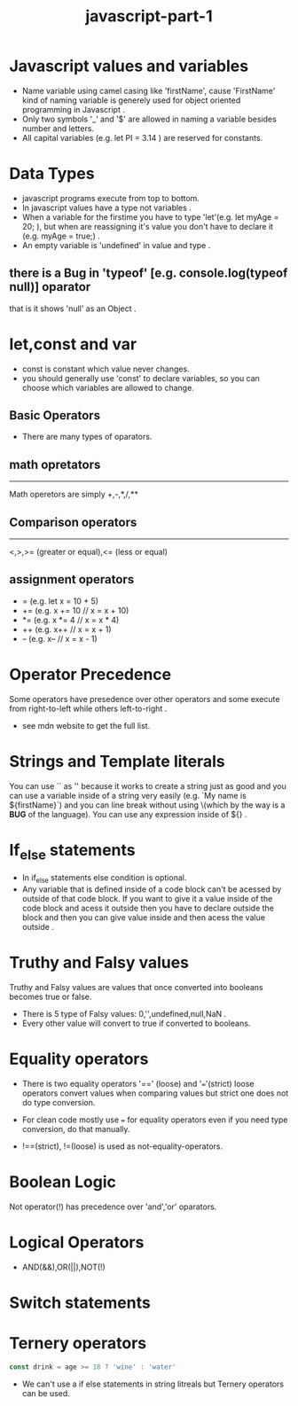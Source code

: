 #+TITLE: javascript-part-1
* Javascript values and variables
- Name variable using camel casing like 'firstName', cause 'FirstName' kind of naming variable is generely used for object oriented programming in Javascript .
- Only two symbols '_' and '$' are allowed in naming a variable besides number and letters.
- All capital variables (e.g. let PI = 3.14 ) are reserved for constants.
* Data Types
- javascript programs execute from top to bottom.
- In javascript values have a type not variables .
- When a variable for the firstime you have to type 'let'(e.g. let myAge = 20; ), but when are reassigning it's value you don't have to declare it (e.g. myAge = true;) .
- An empty variable is 'undefined' in value and type .
** there is a Bug in 'typeof' [e.g. console.log(typeof null)] oparator
that is it shows 'null' as an Object .
* let,const and var
- const is constant which value never changes.
- you should generally use 'const' to declare variables, so you can choose which variables are allowed to change.
** Basic Operators
- There are many types of oparators.
** math opretators
---------------
Math operetors are simply +,-,*,/,**

** Comparison operators
--------------------
<,>,>= (greater or equal),<= (less or equal)
** assignment operators
- = (e.g. let x = 10 + 5)
- += (e.g. x += 10 // x = x + 10)
- *= (e.g. x *= 4 // x = x * 4)
- ++ (e.g. x++ // x = x + 1)
- -- (e.g. x-- // x = x - 1)
* Operator Precedence
Some operators have presedence over other operators and some execute from right-to-left while others left-to-right .
- see mdn website to get the full list.
* Strings and Template literals
You can use `` as '' because it works to create a string just as good and you can use a variable inside of a string very easily (e.g. `My name is ${firstName}`) and you can line break without using \n\(which by the way is a *BUG* of the language).
You can use any expression inside of ${} .
* If_else statements
- In if_else statements else condition is optional.
- Any variable that is defined inside of a code block can't be acessed by outside of that code block. If you want to give it a value inside of the code block and acess it outside then you have to declare outside the block and then you can give value inside and then acess the value outside .
* Truthy and Falsy values
Truthy and Falsy values are values that once converted into booleans becomes true or false.
- There is 5 type of Falsy values: 0,'',undefined,null,NaN .
- Every other value will convert to true if converted to booleans.
* Equality operators
- There is two equality operators '==' (loose) and '==='(strict) loose operators convert values when comparing values but strict one does not do type conversion.

- For clean code mostly use === for equality operators even if you need type conversion, do that manually.
- !==(strict), !=(loose) is used as not-equality-operators.
* Boolean Logic
[[file:images/boolean.png]]
Not operator(!) has precedence over 'and','or' oparators.
 [[file:/home/neoorez/Notes/programming/javascript/images/2022-06-27_12-21.png]]
* Logical Operators
- AND(&&),OR(||),NOT(!)
* Switch statements
* Ternery operators
#+BEGIN_SRC javascript
 const drink = age >= 18 ? 'wine' : 'water'
#+END_SRC
- We can't use a if else statements in string litreals but Ternery operators can be used.
